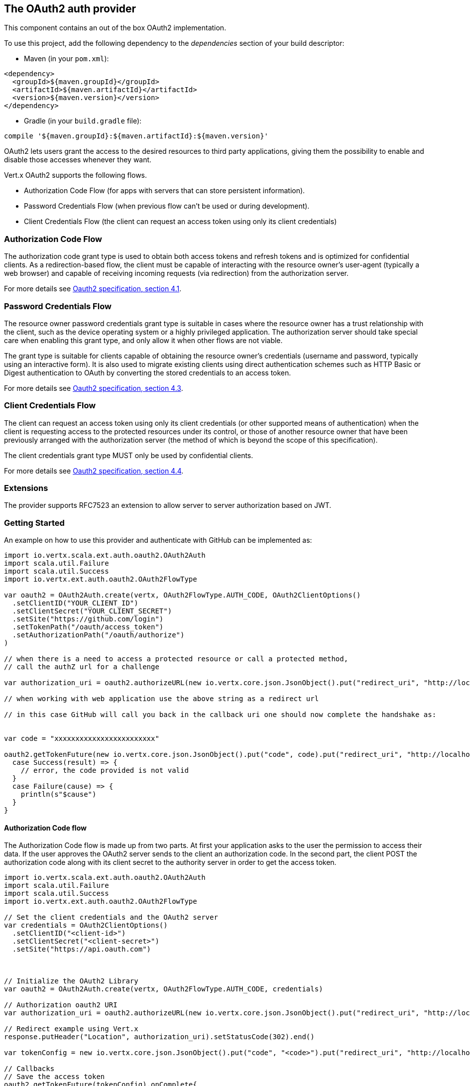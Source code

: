 == The OAuth2 auth provider

This component contains an out of the box OAuth2 implementation.

To use this project, add the following
dependency to the _dependencies_ section of your build descriptor:

* Maven (in your `pom.xml`):

[source,xml,subs="+attributes"]
----
<dependency>
  <groupId>${maven.groupId}</groupId>
  <artifactId>${maven.artifactId}</artifactId>
  <version>${maven.version}</version>
</dependency>
----

* Gradle (in your `build.gradle` file):

[source,groovy,subs="+attributes"]
----
compile '${maven.groupId}:${maven.artifactId}:${maven.version}'
----

OAuth2 lets users grant the access to the desired resources to third party applications, giving them the possibility
to enable and disable those accesses whenever they want.

Vert.x OAuth2 supports the following flows.

* Authorization Code Flow (for apps with servers that can store persistent information).
* Password Credentials Flow (when previous flow can't be used or during development).
* Client Credentials Flow (the client can request an access token using only its client credentials)

=== Authorization Code Flow

The authorization code grant type is used to obtain both access tokens and refresh tokens and is optimized for
confidential clients. As a redirection-based flow, the client must be capable of interacting with the resource
owner's user-agent (typically a web browser) and capable of receiving incoming requests (via redirection) from the
authorization server.

For more details see http://tools.ietf.org/html/draft-ietf-oauth-v2-31#section-4.1[Oauth2 specification, section 4.1].

=== Password Credentials Flow

The resource owner password credentials grant type is suitable in cases where the resource owner has a trust
relationship with the client, such as the device operating system or a highly privileged application. The
authorization server should take special care when enabling this grant type, and only allow it when other flows are
not viable.

The grant type is suitable for clients capable of obtaining the resource owner's credentials (username and password,
typically using an interactive form).  It is also used to migrate existing clients using direct authentication
schemes such as HTTP Basic or Digest authentication to OAuth by converting the stored credentials to an access token.

For more details see http://tools.ietf.org/html/draft-ietf-oauth-v2-31#section-4.3[Oauth2 specification, section 4.3].

=== Client Credentials Flow

The client can request an access token using only its client credentials (or other supported means of authentication)
when the client is requesting access to the protected resources under its control, or those of another resource owner
that have been previously arranged with the authorization server (the method of which is beyond the scope of this
specification).

The client credentials grant type MUST only be used by confidential clients.

For more details see http://tools.ietf.org/html/draft-ietf-oauth-v2-31#section-4.4[Oauth2 specification, section 4.4].

=== Extensions

The provider supports RFC7523 an extension to allow server to server authorization based on JWT.

=== Getting Started

An example on how to use this provider and authenticate with GitHub can be implemented as:

[source,scala]
----
import io.vertx.scala.ext.auth.oauth2.OAuth2Auth
import scala.util.Failure
import scala.util.Success
import io.vertx.ext.auth.oauth2.OAuth2FlowType

var oauth2 = OAuth2Auth.create(vertx, OAuth2FlowType.AUTH_CODE, OAuth2ClientOptions()
  .setClientID("YOUR_CLIENT_ID")
  .setClientSecret("YOUR_CLIENT_SECRET")
  .setSite("https://github.com/login")
  .setTokenPath("/oauth/access_token")
  .setAuthorizationPath("/oauth/authorize")
)

// when there is a need to access a protected resource or call a protected method,
// call the authZ url for a challenge

var authorization_uri = oauth2.authorizeURL(new io.vertx.core.json.JsonObject().put("redirect_uri", "http://localhost:8080/callback").put("scope", "notifications").put("state", "3(#0/!~"))

// when working with web application use the above string as a redirect url

// in this case GitHub will call you back in the callback uri one should now complete the handshake as:


var code = "xxxxxxxxxxxxxxxxxxxxxxxx"

oauth2.getTokenFuture(new io.vertx.core.json.JsonObject().put("code", code).put("redirect_uri", "http://localhost:8080/callback")).onComplete{
  case Success(result) => {
    // error, the code provided is not valid
  }
  case Failure(cause) => {
    println(s"$cause")
  }
}

----

==== Authorization Code flow

The Authorization Code flow is made up from two parts. At first your application asks to the user the permission to
access their data. If the user approves the OAuth2 server sends to the client an authorization code. In the second
part, the client POST the authorization code along with its client secret to the authority server in order to get the
access token.

[source,scala]
----
import io.vertx.scala.ext.auth.oauth2.OAuth2Auth
import scala.util.Failure
import scala.util.Success
import io.vertx.ext.auth.oauth2.OAuth2FlowType

// Set the client credentials and the OAuth2 server
var credentials = OAuth2ClientOptions()
  .setClientID("<client-id>")
  .setClientSecret("<client-secret>")
  .setSite("https://api.oauth.com")



// Initialize the OAuth2 Library
var oauth2 = OAuth2Auth.create(vertx, OAuth2FlowType.AUTH_CODE, credentials)

// Authorization oauth2 URI
var authorization_uri = oauth2.authorizeURL(new io.vertx.core.json.JsonObject().put("redirect_uri", "http://localhost:8080/callback").put("scope", "<scope>").put("state", "<state>"))

// Redirect example using Vert.x
response.putHeader("Location", authorization_uri).setStatusCode(302).end()

var tokenConfig = new io.vertx.core.json.JsonObject().put("code", "<code>").put("redirect_uri", "http://localhost:3000/callback")

// Callbacks
// Save the access token
oauth2.getTokenFuture(tokenConfig).onComplete{
  case Success(result) => {
    System.err.println(s"Access Token Error: ${res.cause().getMessage()}")
  }
  case Failure(cause) => {
    println(s"$cause")
  }
}

----

==== Password Credentials Flow

This flow is suitable when the resource owner has a trust relationship with the client, such as its computer
operating system or a highly privileged application. Use this flow only when other flows are not viable or when you
need a fast way to test your application.

[source,scala]
----
import io.vertx.scala.ext.auth.oauth2.OAuth2Auth
import io.vertx.core.http.HttpMethod
import scala.util.Failure
import scala.util.Success
import io.vertx.ext.auth.oauth2.OAuth2FlowType

// Initialize the OAuth2 Library
var oauth2 = OAuth2Auth.create(vertx, OAuth2FlowType.PASSWORD)

var tokenConfig = new io.vertx.core.json.JsonObject().put("username", "username").put("password", "password")

// Callbacks
// Save the access token
oauth2.getTokenFuture(tokenConfig).onComplete{
  case Success(result) => {
    System.err.println(s"Access Token Error: ${res.cause().getMessage()}")
  }
  case Failure(cause) => {
    println(s"$cause")
  }
}

----

==== Client Credentials Flow

This flow is suitable when client is requesting access to the protected resources under its control.

[source,scala]
----
import io.vertx.scala.ext.auth.oauth2.OAuth2Auth
import scala.util.Failure
import scala.util.Success
import io.vertx.ext.auth.oauth2.OAuth2FlowType

// Set the client credentials and the OAuth2 server
var credentials = OAuth2ClientOptions()
  .setClientID("<client-id>")
  .setClientSecret("<client-secret>")
  .setSite("https://api.oauth.com")



// Initialize the OAuth2 Library
var oauth2 = OAuth2Auth.create(vertx, OAuth2FlowType.CLIENT, credentials)

var tokenConfig = new io.vertx.core.json.JsonObject()

// Callbacks
// Save the access token
oauth2.getTokenFuture(tokenConfig).onComplete{
  case Success(result) => {
    System.err.println(s"Access Token Error: ${res.cause().getMessage()}")
  }
  case Failure(cause) => {
    println(s"$cause")
  }
}

----

=== AccessToken object

When a token expires we need to refresh it. OAuth2 offers the AccessToken class that add a couple of useful methods
to refresh the access token when it is expired.

[source,scala]
----
import scala.util.Failure
import scala.util.Success
// Check if the token is expired. If expired it is refreshed.
if (token.expired()) {
  // Callbacks
  token.refreshFuture().onComplete{
    case Success(result) => {
      // success
    }
    case Failure(cause) => {
      println(s"$cause")
    }
  }
}

----

When you've done with the token or you want to log out, you can revoke the access token and refresh token.

[source,scala]
----
import scala.util.Failure
import scala.util.Success
// Revoke only the access token
token.revokeFuture("access_token").onComplete{
  case Success(result) => println("Success")
  case Failure(cause) => println("Failure")
}

----

=== Example configuration for common OAuth2 providers

For convenience there are several helpers to assist your with your configuration. Currently we provide:

* Azure Active Directory `link:../../scaladoc/io/vertx/scala/ext/auth/oauth2/providers/AzureADAuth.html[AzureADAuth]`
* Box.com `link:../../scaladoc/io/vertx/scala/ext/auth/oauth2/providers/BoxAuth.html[BoxAuth]`
* Dropbox `link:../../scaladoc/io/vertx/scala/ext/auth/oauth2/providers/DropboxAuth.html[DropboxAuth]`
* Facebook `link:../../scaladoc/io/vertx/scala/ext/auth/oauth2/providers/FacebookAuth.html[FacebookAuth]`
* Foursquare `link:../../scaladoc/io/vertx/scala/ext/auth/oauth2/providers/FoursquareAuth.html[FoursquareAuth]`
* Github `link:../../scaladoc/io/vertx/scala/ext/auth/oauth2/providers/GithubAuth.html[GithubAuth]`
* Google `link:../../scaladoc/io/vertx/scala/ext/auth/oauth2/providers/GoogleAuth.html[GoogleAuth]`
* Instagram `link:../../scaladoc/io/vertx/scala/ext/auth/oauth2/providers/InstagramAuth.html[InstagramAuth]`
* Keycloak `link:../../scaladoc/io/vertx/scala/ext/auth/oauth2/providers/KeycloakAuth.html[KeycloakAuth]`
* LinkedIn `link:../../scaladoc/io/vertx/scala/ext/auth/oauth2/providers/LinkedInAuth.html[LinkedInAuth]`
* Mailchimp `link:../../scaladoc/io/vertx/scala/ext/auth/oauth2/providers/MailchimpAuth.html[MailchimpAuth]`
* Salesforce `link:../../scaladoc/io/vertx/scala/ext/auth/oauth2/providers/SalesforceAuth.html[SalesforceAuth]`
* Shopify `link:../../scaladoc/io/vertx/scala/ext/auth/oauth2/providers/ShopifyAuth.html[ShopifyAuth]`
* Soundcloud `link:../../scaladoc/io/vertx/scala/ext/auth/oauth2/providers/SoundcloudAuth.html[SoundcloudAuth]`
* Stripe `link:../../scaladoc/io/vertx/scala/ext/auth/oauth2/providers/StripeAuth.html[StripeAuth]`
* Twitter `link:../../scaladoc/io/vertx/scala/ext/auth/oauth2/providers/TwitterAuth.html[TwitterAuth]`

==== JBoss Keycloak

When using this Keycloak the provider has knowledge on how to parse access tokens and extract grants from inside.
This information is quite valuable since it allows to do authorization at the API level, for example:

[source,scala]
----
import io.vertx.scala.ext.auth.oauth2.providers.KeycloakAuth
import scala.util.Failure
import scala.util.Success
import io.vertx.ext.auth.oauth2.OAuth2FlowType
// you would get this config from the keycloak admin console
var keycloakJson = new io.vertx.core.json.JsonObject().put("realm", "master").put("realm-public-key", "MIIBIjANBgkqhk...wIDAQAB").put("auth-server-url", "http://localhost:9000/auth").put("ssl-required", "external").put("resource", "frontend").put("credentials", new io.vertx.core.json.JsonObject().put("secret", "2fbf5e18-b923-4a83-9657-b4ebd5317f60"))

// Initialize the OAuth2 Library
var oauth2 = KeycloakAuth.create(vertx, OAuth2FlowType.PASSWORD, keycloakJson)

// first get a token (authenticate)
oauth2.getTokenFuture(new io.vertx.core.json.JsonObject().put("username", "user").put("password", "secret")).onComplete{
  case Success(result) => {
    // error handling...
  }
  case Failure(cause) => {
    println(s"$cause")
  }
}

----

We also provide a helper class for Keycloak so that we can we can easily retrieve decoded token and some necessary
data (e.g. `preferred_username`) from the Keycloak principal. For example:

[source,scala]
----
import io.vertx.scala.ext.auth.oauth2.KeycloakHelper
// you can get the decoded `id_token` from the Keycloak principal
var idToken = KeycloakHelper.idToken(principal)

// you can also retrieve some properties directly from the Keycloak principal
// e.g. `preferred_username`
var username = KeycloakHelper.preferredUsername(principal)

----

==== Google Server to Server

The provider also supports Server to Server or the RFC7523 extension. This is a feature present on Google with their
service account.

=== Token Introspection

Tokens can be introspected in order to assert that they are still valid. Although there is RFC7660 for this purpose
not many providers implement it. Instead there are variations also known as `TokenInfo` end points. The OAuth2
provider will accept both end points as a configuration. Currently we are known to work with `Google` and `Keycloak`.

Token introspection assumes that tokens are opaque, so they need to be validated on the provider server. Every time a
token is validated it requires a round trip to the provider. Introspection can be performed at the OAuth2 level or at
the User level:

[source,scala]
----
import scala.util.Failure
import scala.util.Success
// OAuth2Auth level
oauth2.introspectTokenFuture("opaque string").onComplete{
  case Success(result) => {
    // token is valid!
    var accessToken = result
  }
  case Failure(cause) => println("Failure")
}

// User level
token.introspectFuture().onComplete{
  case Success(result) => {
    // Token is valid!
  }
  case Failure(cause) => println("Failure")
}

----

=== Verifying JWT tokens

We've just covered how to introspect a token however when dealing with JWT tokens one can reduce the amount of trips
to the provider server thus enhancing your overall response times. In this case tokens will be verified using the
JWT protocol at your application side only. Verifying JWT tokens is cheaper and offers better performance, however
due to the stateless nature of JWTs it is not possible to know if a user is logged out and a token is invalid. For
this specific case one needs to use the token introspection if the provider supports it.

[source,scala]
----
import scala.util.Failure
import scala.util.Success
// OAuth2Auth level
oauth2.decodeTokenFuture("jwt-token").onComplete{
  case Success(result) => {
    // token is valid!
    var accessToken = result
  }
  case Failure(cause) => println("Failure")
}

----